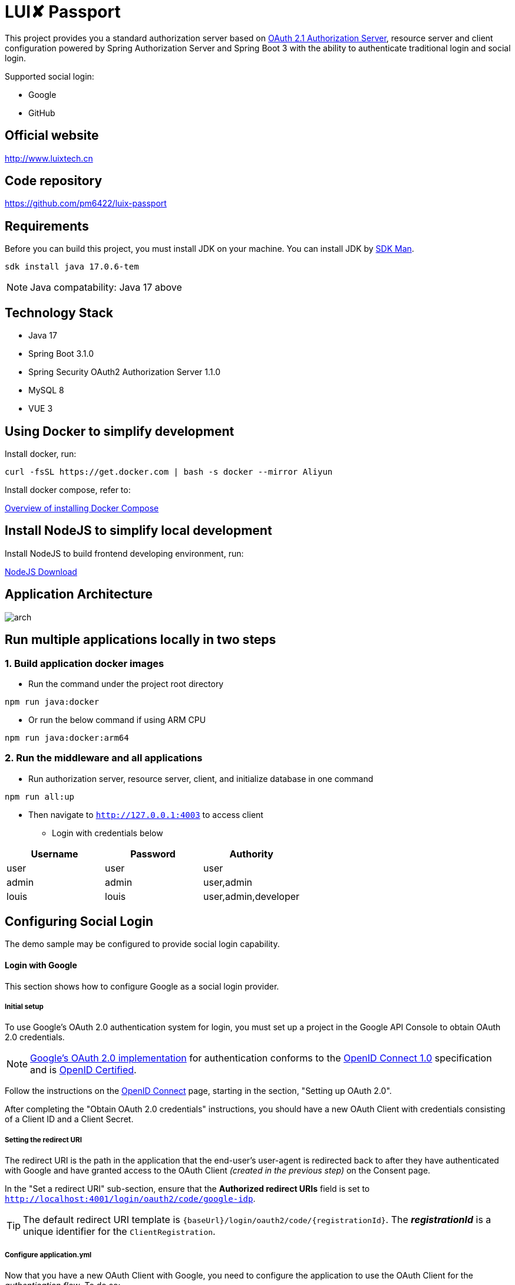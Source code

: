 = LUI️✘ Passport

This project provides you a standard authorization server based on https://datatracker.ietf.org/doc/html/draft-ietf-oauth-v2-1-07#section-1.1[OAuth 2.1 Authorization Server], resource server and client configuration powered by Spring Authorization Server and Spring Boot 3 with the ability to authenticate traditional login and social login.

Supported social login:

- Google
- GitHub


[[website]]
== Official website
http://www.luixtech.cn

[[repository]]
== Code repository
https://github.com/pm6422/luix-passport

[[requirements]]
== Requirements
Before you can build this project, you must install JDK on your machine. You can install JDK by https://sdkman.io/install[SDK Man].
```bash
sdk install java 17.0.6-tem
```
NOTE: Java compatability: Java 17 above

[[technology-stack]]
== Technology Stack
- Java 17
- Spring Boot 3.1.0
- Spring Security OAuth2 Authorization Server 1.1.0
- MySQL 8
- VUE 3

[[UsingDocker]]
== Using Docker to simplify development
Install docker, run:
```
curl -fsSL https://get.docker.com | bash -s docker --mirror Aliyun
```

Install docker compose, refer to:

https://docs.docker.com/compose/install[Overview of installing Docker Compose]

[[nodejs]]
== Install NodeJS to simplify local development
Install NodeJS to build frontend developing environment, run:

https://nodejs.org/en/download[NodeJS Download]

[[app_arch]]
== Application Architecture
image::images/arch.png[]

[[run-demo-sample]]
== Run multiple applications locally in two steps
=== 1. Build application docker images
* Run the command under the project root directory
```bash
npm run java:docker
```
* Or run the below command if using ARM CPU
```bash
npm run java:docker:arm64
```

=== 2. Run the middleware and all applications
* Run authorization server, resource server, client, and initialize database in one command
```bash
npm run all:up
```

* Then navigate to `http://127.0.0.1:4003` to access client
** Login with credentials below

|===
|Username |Password |Authority

|user
|user
|user

|admin
|admin
|user,admin

|louis
|louis
|user,admin,developer

|===

[[configuring-social-login]]
== Configuring Social Login

The demo sample may be configured to provide social login capability.

[[google-login]]
==== Login with Google

This section shows how to configure Google as a social login provider.

[[google-initial-setup]]
===== Initial setup

To use Google's OAuth 2.0 authentication system for login, you must set up a project in the Google API Console to obtain OAuth 2.0 credentials.

NOTE: https://developers.google.com/identity/protocols/OpenIDConnect[Google's OAuth 2.0 implementation] for authentication conforms to the
https://openid.net/connect/[OpenID Connect 1.0] specification and is https://openid.net/certification/[OpenID Certified].

Follow the instructions on the https://developers.google.com/identity/protocols/OpenIDConnect[OpenID Connect] page, starting in the section, "Setting up OAuth 2.0".

After completing the "Obtain OAuth 2.0 credentials" instructions, you should have a new OAuth Client with credentials consisting of a Client ID and a Client Secret.

[[google-redirect-uri]]
===== Setting the redirect URI

The redirect URI is the path in the application that the end-user's user-agent is redirected back to after they have authenticated with Google
and have granted access to the OAuth Client _(created in the previous step)_ on the Consent page.

In the "Set a redirect URI" sub-section, ensure that the *Authorized redirect URIs* field is set to `http://localhost:4001/login/oauth2/code/google-idp`.

TIP: The default redirect URI template is `{baseUrl}/login/oauth2/code/{registrationId}`.
The *_registrationId_* is a unique identifier for the `ClientRegistration`.

[[google-application-config]]
===== Configure application.yml

Now that you have a new OAuth Client with Google, you need to configure the application to use the OAuth Client for the _authentication flow_. To do so:

. Go to `application.yml` and set the following configuration:
+
[source,yaml]
----
spring:
  security:
    oauth2:
      client:
        registration:	<1>
          google-idp:	<2>
            provider: google
            client-id: google-client-id
            client-secret: google-client-secret
----
+
.OAuth Client properties
====
<1> `spring.security.oauth2.client.registration` is the base property prefix for OAuth Client properties.
<2> Following the base property prefix is the ID for the `ClientRegistration`, such as google-idp.
====

. Replace the values in the `client-id` and `client-secret` property with the OAuth 2.0 credentials you created earlier.
Alternatively, you can set the following environment variables in the Spring Boot application:
* `GOOGLE_CLIENT_ID`
* `GOOGLE_CLIENT_SECRET`

[[github-login]]
==== Login with GitHub

This section shows how to configure GitHub as a social login provider.

[[github-register-application]]
===== Register OAuth application

To use GitHub's OAuth 2.0 authentication system for login, you must https://github.com/settings/applications/new[Register a new OAuth application].

When registering the OAuth application, ensure the *Authorization callback URL* is set to `http://localhost:4001/login/oauth2/code/github-idp`.

The Authorization callback URL (redirect URI) is the path in the application that the end-user's user-agent is redirected back to after they have authenticated with GitHub
and have granted access to the OAuth application on the _Authorize application_ page.

TIP: The default redirect URI template is `{baseUrl}/login/oauth2/code/{registrationId}`.
The *_registrationId_* is a unique identifier for the `ClientRegistration`.

[[github-application-config]]
===== Configure application.yml

Now that you have a new OAuth application with GitHub, you need to configure the application to use the OAuth application for the _authentication flow_. To do so:

. Go to `application.yml` and set the following configuration:
+
[source,yaml]
----
spring:
  security:
    oauth2:
      client:
        registration:	<1>
          github-idp:	<2>
            provider: github
            client-id: github-client-id
            client-secret: github-client-secret
----
+
.OAuth Client properties
====
<1> `spring.security.oauth2.client.registration` is the base property prefix for OAuth Client properties.
<2> Following the base property prefix is the ID for the `ClientRegistration`, such as github-idp.
====

. Replace the values in the `client-id` and `client-secret` property with the OAuth 2.0 credentials you created earlier.
Alternatively, you can set the following environment variables in the Spring Boot application:
* `GITHUB_CLIENT_ID`
* `GITHUB_CLIENT_SECRET`

[[Knowledge]]
== Knowledge
=== Authentication Methods
1. Cookie-based Authentication:
- Involves creating a session ID for each user after they have successfully authenticated with their username and password. The session ID is then stored on the server and sent to the client as a cookie. Suitable for web-based authentication but not for mobile-based authentication. The server uses the session ID to track the user's entire session. The session ID is stored in a cookie on the client-side and sent to the server with each request. Cookies can be shared across subdomains by modifying the cookie's domain to the parent domain.
- Cookies can be vulnerable to attacks, so it's important to set SameSite, HttpOnly, and Secure attributes to prevent unauthorized access.

2. Token-based Authentication:
- Involves issuing a token to a user after they have authenticated with their username and password. The token is then sent to the client and included in subsequent requests as an HTTP header. The server validates the token to identify the user. Token-based authentication is advantageous because it eliminates the need for server-side session data storage, which can improve scalability.
- However, token-based authentication has some security risks, such as the potential for token theft.

3. JWT Authentication:
- A type of token-based authentication that uses JSON Web Tokens (JWTs) as the access token. JWTs are a secure and self-contained way of transmitting information between parties in a compact format. JWTs are widely used for stateless authentication and authorization, and they offer several advantages, such as scalability, flexibility, and standardization.
- However, JWT authentication has some security risks, such as the potential for token theft.

4. Open Authorization (OAuth) Authentication:
- An open standard for authorization that allows users to grant third-party applications access to their resources without sharing their credentials. OAuth works by issuing access tokens to third-party applications, which are then used to access the user's resources. OAuth is widely used for social login and is advantageous because it allows users to share their resources with third-party applications without exposing their credentials.
- However, OAuth also has some security risks, such as the potential for token theft and the need to properly secure the authentication process.

5. Security Access Markup Language (SAML) Authentication:
- An open standard that encodes text into machine language and enables the exchange of identification information. It has become one of the core standards for SSO and is used to help application providers ensure their authentication requests are appropriate. SAML 2.0 is specifically optimized for use in web applications, which enables information to be transmitted through a web browser.

6. OpenID Connect (OIDC) Authentication:
- Sits on top of OAuth 2.0 to add information about the user and enable the SSO process. It allows one login session to be used across multiple applications. For example, it enables a user to log in to a service using their Facebook or Google account rather than entering user credentials.

=== Single Sign-on (SSO)
- A method that allows users to use a single set of login credentials to access multiple applications or services. With SSO, the user only needs to authenticate once, and the authentication is then propagated to all other services that are part of the SSO network. SSO is advantageous because it reduces the number of passwords that users need to remember and simplifies the authentication process.
- However, SSO also has some security risks, such as the potential for a single point of failure and the need to properly secure the authentication process.

=== Types of SSO
- OAuth Authentication
- SAML
- OIDC

[[references]]
== References
https://docs.spring.io/spring-security/reference/index.html[OSpring Security Reference]

https://oauth.net/code/java/[OAuth Libraries for Java]

https://zhuanlan.zhihu.com/p/441831786[spring boot 2.x 中使用oauth2趟坑记录]

https://idontwannarock.github.io/spring-security-reference/docs/1_gett_star/[Spring Security 之不要太相信這個中文手冊]

[[thanks]]
== Thanks
Thanks for the license provided by JetBrains

image::https://images.gitee.com/uploads/images/2020/0406/220236_f5275c90_5531506.png[]
